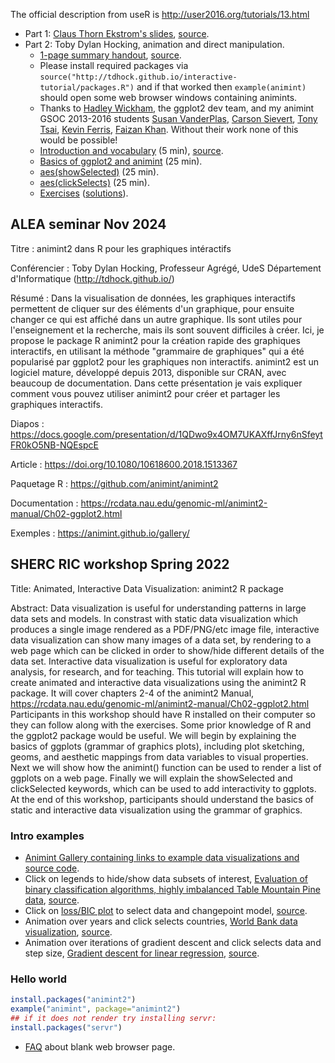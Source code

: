 The official description from useR is
http://user2016.org/tutorials/13.html

- Part 1: [[http://tdhock.github.io/interactive-tutorial/IntGraph.html][Claus Thorn Ekstrom's slides]], [[https://github.com/tdhock/interactive-tutorial/blob/gh-pages/IntGraph.Rmd][source]].
- Part 2: Toby Dylan Hocking, animation and direct manipulation.
  - [[file:HOCKING-handout.pdf][1-page summary handout]], [[file:HOCKING-handout.tex][source]].
  - Please install required packages via
    =source("http://tdhock.github.io/interactive-tutorial/packages.R")=
    and if that worked then =example(animint)= should open some web
    browser windows containing animints.
  - Thanks to [[https://github.com/hadley][Hadley Wickham]], the ggplot2 dev team, and my animint
    GSOC 2013-2016 students [[https://github.com/srvanderplas][Susan VanderPlas]], [[https://github.com/cpsievert][Carson Sievert]], [[https://github.com/caijun][Tony
    Tsai]], [[https://github.com/kferris10][Kevin Ferris]], [[https://github.com/faizan-khan-iit][Faizan Khan]]. Without their work none of this
    would be possible!
  - [[http://cbio.ensmp.fr/~thocking/interactive-tutorial/introduction-vocabulary.html][Introduction and vocabulary]] (5 min), [[https://github.com/tdhock/interactive-tutorial/blob/gh-pages/introduction-vocabulary.Rmd][source]].
  - [[https://rcdata.nau.edu/genomic-ml/animint2-manual/Ch02-ggplot2.html][Basics of ggplot2 and animint]] (25 min).
  - [[https://rcdata.nau.edu/genomic-ml/animint2-manual/Ch03-showSelected.html][aes(showSelected)]] (25 min).
  - [[https://rcdata.nau.edu/genomic-ml/animint2-manual/Ch04-clickSelects.html][aes(clickSelects)]] (25 min).
  - [[file:HOCKING-exercises.R][Exercises]] ([[file:HOCKING-solutions.R][solutions]]).

** ALEA seminar Nov 2024

Titre : animint2 dans R pour les graphiques intéractifs

Conférencier : Toby Dylan Hocking, Professeur Agrégé, UdeS Département d'Informatique (http://tdhock.github.io/)

Résumé : Dans la visualisation de données, les graphiques interactifs permettent de cliquer sur des éléments d'un graphique, pour ensuite changer ce qui est affiché dans un autre graphique. Ils sont utiles pour l'enseignement et la recherche, mais ils sont souvent difficiles à créer. Ici, je propose le package R animint2 pour la création rapide des graphiques interactifs, en utilisant la méthode "grammaire de graphiques" qui a été popularisé par ggplot2 pour les graphiques non interactifs. animint2 est un logiciel mature, développé depuis 2013, disponible sur CRAN, avec beaucoup de documentation. Dans cette présentation je vais expliquer comment vous pouvez utiliser animint2 pour créer et partager les graphiques interactifs.

Diapos : https://docs.google.com/presentation/d/1QDwo9x4OM7UKAXffJrny6nSfeytFR0kO5NB-NQEspcE

Article : https://doi.org/10.1080/10618600.2018.1513367

Paquetage R : https://github.com/animint/animint2

Documentation : https://rcdata.nau.edu/genomic-ml/animint2-manual/Ch02-ggplot2.html

Exemples : https://animint.github.io/gallery/

** SHERC RIC workshop Spring 2022

Title: Animated, Interactive Data Visualization: animint2 R package

Abstract: Data visualization is useful for understanding patterns in large data sets and models. 
In constrast with static data visualization which produces a single image rendered as a PDF/PNG/etc image file, interactive data visualization can show many images of a data set, by rendering to a web page which can be clicked in order to show/hide different details of the data set.
Interactive data visualization is useful for exploratory data analysis, for research, and for teaching.
This tutorial will explain how to create animated and interactive data visualizations using the animint2 R package.
It will cover chapters 2-4 of the animint2 Manual, https://rcdata.nau.edu/genomic-ml/animint2-manual/Ch02-ggplot2.html
Participants in this workshop should have R installed on their computer so they can follow along with the exercises.
Some prior knowledge of R and the ggplot2 package would be useful.
We will begin by explaining the basics of ggplots (grammar of graphics plots), including plot sketching, geoms, and aesthetic mappings from data variables to visual properties.
Next we will show how the animint() function can be used to render a list of ggplots on a web page.
Finally we will explain the showSelected and clickSelected keywords, which can be used to add interactivity to ggplots.
At the end of this workshop, participants should understand the basics of static and interactive data visualization using the grammar of graphics.

*** Intro examples

- [[https://github.com/tdhock/animint/wiki/Gallery][Animint Gallery containing links to example data visualizations and source code]].
- Click on legends to hide/show data subsets of interest, [[https://bl.ocks.org/tdhock/raw/8d188b04ca9aa629a3700a8055bf27dd/][Evaluation of binary classification algorithms, highly imbalanced Table Mountain Pine data]], [[https://github.com/tdhock/species-variable-selection/blob/master/figure-batchtools-expired.R][source]].
- Click on [[http://bl.ocks.org/tdhock/raw/43ac9c6be9188dcb02a7/][loss/BIC plot]] to select data and changepoint model, [[https://github.com/tdhock/animint/blob/master/inst/examples/intreg.R][source]].
- Animation over years and click selects countries, [[https://rcdata.nau.edu/genomic-ml/WorldBank-facets/][World Bank data visualization]], [[https://github.com/tdhock/animint2/blob/master/inst/examples/WorldBank-facets.R][source]].
- Animation over iterations of gradient descent and click selects data and step size, [[http://ml.nau.edu/viz/2022-02-02-gradient-descent-regression/][Gradient descent for linear regression]], [[https://github.com/tdhock/cs570-spring-2022/blob/master/figure-gradient-descent-regression.R][source]].

*** Hello world

#+BEGIN_SRC R
  install.packages("animint2")
  example("animint", package="animint2")
  ## if it does not render try installing servr:
  install.packages("servr")
#+END_SRC

- [[https://github.com/tdhock/animint2/wiki/FAQ#web-browser-on-local-indexhtml-file-is-blank][FAQ]] about blank web browser page.


